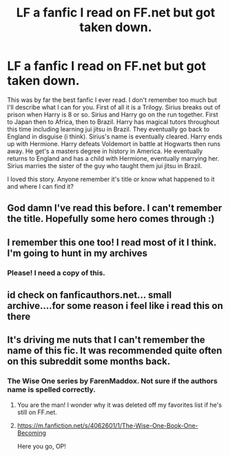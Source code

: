 #+TITLE: LF a fanfic I read on FF.net but got taken down.

* LF a fanfic I read on FF.net but got taken down.
:PROPERTIES:
:Author: cbush5
:Score: 7
:DateUnix: 1515177985.0
:DateShort: 2018-Jan-05
:FlairText: Fic Search
:END:
This was by far the best fanfic I ever read. I don't remember too much but I'll describe what I can for you. First of all it is a Trilogy. Sirius breaks out of prison when Harry is 8 or so. Sirius and Harry go on the run together. First to Japan then to Africa, then to Brazil. Harry has magical tutors throughout this time including learning jui jitsu in Brazil. They eventually go back to England in disguise (i think). Sirius's name is eventually cleared. Harry ends up with Hermione. Harry defeats Voldemort in battle at Hogwarts then runs away. He get's a masters degree in history in America. He eventually returns to England and has a child with Hermione, eventually marrying her. Sirius marries the sister of the guy who taught them jui jitsu in Brazil.

I loved this story. Anyone remember it's title or know what happened to it and where I can find it?


** God damn I've read this before. I can't remember the title. Hopefully some hero comes through :)
:PROPERTIES:
:Author: moomoogoat
:Score: 3
:DateUnix: 1515216431.0
:DateShort: 2018-Jan-06
:END:


** I remember this one too! I read most of it I think. I'm going to hunt in my archives
:PROPERTIES:
:Author: aridnie
:Score: 2
:DateUnix: 1515217420.0
:DateShort: 2018-Jan-06
:END:

*** Please! I need a copy of this.
:PROPERTIES:
:Author: cbush5
:Score: 2
:DateUnix: 1515253487.0
:DateShort: 2018-Jan-06
:END:


** id check on fanficauthors.net... small archive....for some reason i feel like i read this on there
:PROPERTIES:
:Author: bookmonster015
:Score: 2
:DateUnix: 1515257974.0
:DateShort: 2018-Jan-06
:END:


** It's driving me nuts that I can't remember the name of this fic. It was recommended quite often on this subreddit some months back.
:PROPERTIES:
:Author: Whapples
:Score: 1
:DateUnix: 1515260613.0
:DateShort: 2018-Jan-06
:END:

*** The Wise One series by FarenMaddox. Not sure if the authors name is spelled correctly.
:PROPERTIES:
:Author: Whapples
:Score: 5
:DateUnix: 1515260860.0
:DateShort: 2018-Jan-06
:END:

**** You are the man! I wonder why it was deleted off my favorites list if he's still on FF.net.
:PROPERTIES:
:Author: cbush5
:Score: 1
:DateUnix: 1515261540.0
:DateShort: 2018-Jan-06
:END:


**** [[https://m.fanfiction.net/s/4062601/1/The-Wise-One-Book-One-Becoming]]

Here you go, OP!
:PROPERTIES:
:Author: smallbluemazda
:Score: 1
:DateUnix: 1515261632.0
:DateShort: 2018-Jan-06
:END:
